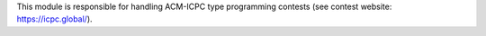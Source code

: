 This module is responsible for handling ACM-ICPC type programming contests
(see contest website: https://icpc.global/).
